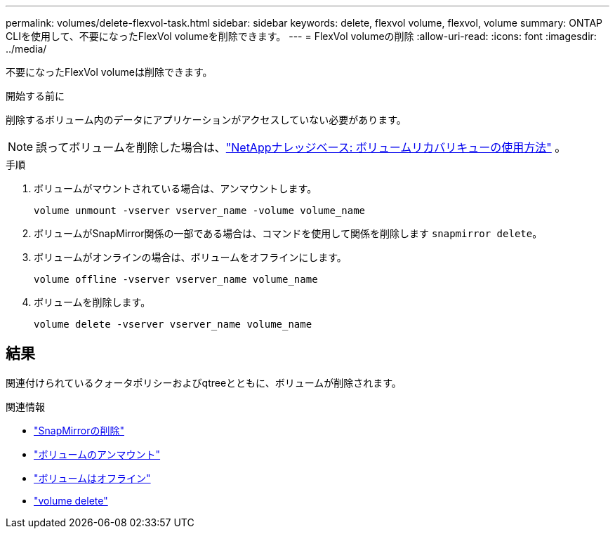 ---
permalink: volumes/delete-flexvol-task.html 
sidebar: sidebar 
keywords: delete, flexvol volume, flexvol, volume 
summary: ONTAP CLIを使用して、不要になったFlexVol volumeを削除できます。 
---
= FlexVol volumeの削除
:allow-uri-read: 
:icons: font
:imagesdir: ../media/


[role="lead"]
不要になったFlexVol volumeは削除できます。

.開始する前に
削除するボリューム内のデータにアプリケーションがアクセスしていない必要があります。

[NOTE]
====
誤ってボリュームを削除した場合は、link:https://kb.netapp.com/Advice_and_Troubleshooting/Data_Storage_Software/ONTAP_OS/How_to_use_the_Volume_Recovery_Queue["NetAppナレッジベース: ボリュームリカバリキューの使用方法"^] 。

====
.手順
. ボリュームがマウントされている場合は、アンマウントします。
+
`volume unmount -vserver vserver_name -volume volume_name`

. ボリュームがSnapMirror関係の一部である場合は、コマンドを使用して関係を削除します `snapmirror delete`。
. ボリュームがオンラインの場合は、ボリュームをオフラインにします。
+
`volume offline -vserver vserver_name volume_name`

. ボリュームを削除します。
+
`volume delete -vserver vserver_name volume_name`





== 結果

関連付けられているクォータポリシーおよびqtreeとともに、ボリュームが削除されます。

.関連情報
* link:https://docs.netapp.com/us-en/ontap-cli/snapmirror-delete.html["SnapMirrorの削除"]
* link:https://docs.netapp.com/us-en/ontap-cli/volume-unmount.html["ボリュームのアンマウント"]
* link:https://docs.netapp.com/us-en/ontap-cli/volume-offline.html["ボリュームはオフライン"]
* link:https://docs.netapp.com/us-en/ontap-cli/volume-delete.html["volume delete"]

